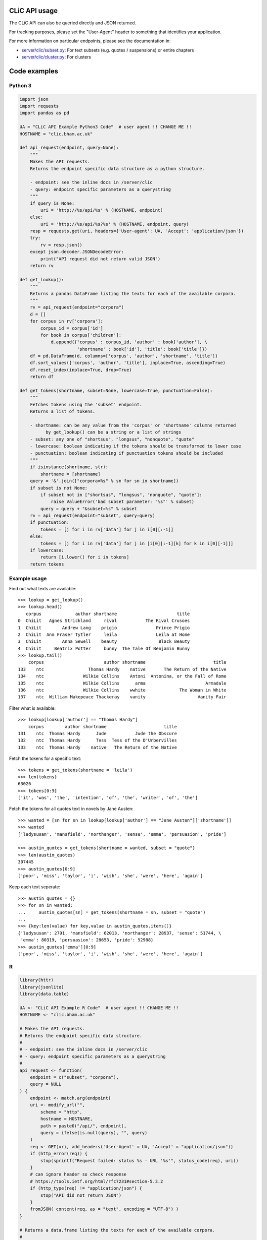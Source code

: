 CLiC API usage
==============

The CLiC API can also be queried directly and JSON returned.

For tracking purposes, please set the "User-Agent" header to
something that identifies your application.

For more information on particular endpoints, please see the documentation in:

* `server/clic/subset.py <../server/clic/subset.py>`_: For text subsets (e.g. quotes / suspensions) or entire chapters
* `server/clic/cluster.py <../server/clic/cluster.py>`_: For clusters

Code examples
=============

Python 3
--------

.. code-block:: python3

    import json
    import requests
    import pandas as pd

    UA = "CLiC API Example Python3 Code"  # user agent !! CHANGE ME !!
    HOSTNAME = "clic.bham.ac.uk"

    def api_request(endpoint, query=None):
        """
        Makes the API requests.
        Returns the endpoint specific data structure as a python structure.

        - endpoint: see the inline docs in /server/clic
        - query: endpoint specific parameters as a querystring
        """
        if query is None:
            uri = 'http://%s/api/%s' % (HOSTNAME, endpoint)
        else:
            uri = 'http://%s/api/%s?%s' % (HOSTNAME, endpoint, query)
        resp = requests.get(uri, headers={'User-agent': UA, 'Accept': 'application/json'})
        try:
            rv = resp.json()
        except json.decoder.JSONDecodeError:
            print("API request did not return valid JSON")
        return rv

    def get_lookup():
        """
        Returns a pandas DataFrame listing the texts for each of the available corpora.
        """
        rv = api_request(endpoint="corpora")
        d = []
        for corpus in rv['corpora']:
            corpus_id = corpus['id']
            for book in corpus['children']:
                d.append({'corpus' : corpus_id, 'author' : book['author'], \
                          'shortname' : book['id'], 'title': book['title']})
        df = pd.DataFrame(d, columns=['corpus', 'author', 'shortname', 'title'])
        df.sort_values(['corpus', 'author', 'title'], inplace=True, ascending=True)
        df.reset_index(inplace=True, drop=True)
        return df

    def get_tokens(shortname, subset=None, lowercase=True, punctuation=False):
        """
        Fetches tokens using the 'subset' endpoint.
        Returns a list of tokens.

        - shortname: can be any value from the 'corpus' or 'shortname' columns returned
              by get_lookup() can be a string or a list of strings
        - subset: any one of "shortsus", "longsus", "nonquote", "quote"
        - lowercase: boolean indicating if the tokens should be transformed to lower case
        - punctuation: boolean indicating if punctuation tokens should be included
        """
        if isinstance(shortname, str):
            shortname = [shortname]
        query = '&'.join(["corpora=%s" % sn for sn in shortname])
        if subset is not None:
            if subset not in ["shortsus", "longsus", "nonquote", "quote"]:
                raise ValueError('bad subset parameter: "%s"' % subset)
            query = query + "&subset=%s" % subset
        rv = api_request(endpoint="subset", query=query)
        if punctuation:
            tokens = [j for i in rv['data'] for j in i[0][:-1]]
        else:
            tokens = [j for i in rv['data'] for j in [i[0][:-1][k] for k in i[0][-1]]]
        if lowercase:
            return [i.lower() for i in tokens]
        return tokens

Example usage
-------------
Find out what texts are available::

    >>> lookup = get_lookup()
    >>> lookup.head()
       corpus             author shortname                       title
    0  ChiLit   Agnes Strickland     rival           The Rival Crusoes
    1  ChiLit        Andrew Lang    prigio               Prince Prigio
    2  ChiLit  Ann Fraser Tytler     leila               Leila at Home
    3  ChiLit        Anna Sewell    beauty                Black Beauty
    4  ChiLit     Beatrix Potter     bunny  The Tale Of Benjamin Bunny
    >>> lookup.tail()
        corpus                       author shortname                          title
    133    ntc                 Thomas Hardy    native       The Return of the Native
    134    ntc               Wilkie Collins    Antoni  Antonina, or the Fall of Rome
    135    ntc               Wilkie Collins      arma                       Armadale
    136    ntc               Wilkie Collins    wwhite             The Woman in White
    137    ntc  William Makepeace Thackeray    vanity                    Vanity Fair

Filter what is available::

    >>> lookup[lookup['author'] == "Thomas Hardy"]
        corpus        author shortname                      title
    131    ntc  Thomas Hardy      Jude           Jude the Obscure
    132    ntc  Thomas Hardy      Tess  Tess of the D'Urbervilles
    133    ntc  Thomas Hardy    native   The Return of the Native

Fetch the tokens for a specific text::

    >>> tokens = get_tokens(shortname = 'leila')
    >>> len(tokens)
    63026
    >>> tokens[0:9]
    ['it', 'was', 'the', 'intention', 'of', 'the', 'writer', 'of', 'the']

Fetch the tokens for all quotes text in novels by Jane Austen::

    >>> wanted = [sn for sn in lookup[lookup['author'] == "Jane Austen"]['shortname']]
    >>> wanted
    ['ladysusan', 'mansfield', 'northanger', 'sense', 'emma', 'persuasion', 'pride']

    >>> austin_quotes = get_tokens(shortname = wanted, subset = "quote")
    >>> len(austin_quotes)
    307445
    >>> austin_quotes[0:9]
    ['poor', 'miss', 'taylor', 'i', 'wish', 'she', 'were', 'here', 'again']

Keep each text seperate::

    >>> austin_quotes = {}
    >>> for sn in wanted:
    ...     austin_quotes[sn] = get_tokens(shortname = sn, subset = "quote")
    ...
    >>> {key:len(value) for key,value in austin_quotes.items()}
    {'ladysusan': 2791, 'mansfield': 62013, 'northanger': 28937, 'sense': 51744, \
     'emma': 80319, 'persuasion': 28653, 'pride': 52988}
    >>> austin_quotes['emma'][0:9]
    ['poor', 'miss', 'taylor', 'i', 'wish', 'she', 'were', 'here', 'again']

R
-

.. code-block:: R

    library(httr)
    library(jsonlite)
    library(data.table)

    UA <- "CLiC API Example R Code"  # user agent !! CHANGE ME !!
    HOSTNAME <- "clic.bham.ac.uk"

    # Makes the API requests.
    # Returns the endpoint specific data structure.
    #
    # - endpoint: see the inline docs in /server/clic
    # - query: endpoint specific parameters as a querystring
    #
    api_request <- function(
        endpoint = c("subset", "corpora"),
        query = NULL
    ) {
        endpoint <- match.arg(endpoint)
        uri <- modify_url("",
            scheme = "http",
            hostname = HOSTNAME,
            path = paste0("/api/", endpoint),
            query = ifelse(is.null(query), "", query)
        )
        req <- GET(uri, add_headers('User-Agent' = UA, 'Accept' = "application/json"))
        if (http_error(req)) {
            stop(sprintf("Request failed: status %s - URL '%s'", status_code(req), uri))
        }
        # can ignore header so check response
        # https://tools.ietf.org/html/rfc7231#section-5.3.2
        if (http_type(req) != "application/json") {
            stop("API did not return JSON")
        }
        fromJSON( content(req, as = "text", encoding = "UTF-8") )
    }

    # Returns a data.frame listing the texts for each of the available corpora.
    #
    get_lookup <- function() {
        rv <- api_request(endpoint = "corpora")
        DT <- rbindlist(
            rv$corpora$children, fill = TRUE,
            idcol = 'corpus'
        )[ , corpus := rv$corpora$id[corpus]]
        setkeyv(DT, cols = c('corpus', 'author', 'title'))
        return(DT[])
    }

    # Fetches tokens using the 'subset' endpoint.
    # Returns a vector of tokens.
    #
    # - shortname: can be any value from the 'corpus' or 'shortname' columns returned by get_lookup()
    #              can be a string or a list of strings
    # - subset: any one of "shortsus", "longsus", "nonquote", "quote"
    # - lowercase: boolean indicating if the tokens should be transformed to lower case
    # - punctuation: boolean indicating if punctuation tokens should be included
    #
    get_tokens <- function(
        shortname,
        subset = NULL,
        lowercase = TRUE,
        punctuation = FALSE  # includes whitespace
    ) {
        query <- paste(paste0("corpora=", shortname), collapse = "&")
        if(! is.null(subset)) {
            subset <- match.arg(subset, c("shortsus", "longsus", "nonquote", "quote"))
            query <- paste0(query, "&subset=", subset )
        }
        rv <- api_request(endpoint = "subset", query = query)
        if(punctuation) {
            tokens <- unlist( sapply(rv$data, function(x) {
                head(x[[1]], -1)
            }) )
        } else {
            tokens <- unlist( sapply(rv$data, function(x) {
                head(x[[1]], -1)[as.integer(tail(x[[1]], 1)[[1]])+1]
            }) )
        }
        if(lowercase) {
            tokens <- tolower(tokens)
        }
        return(tokens)
    }

Example usage
-------------
Find out what texts are available::

    > lookup <- get_lookup()
    > lookup
         corpus                      author     id                         title
      1: ChiLit            Agnes Strickland  rival             The Rival Crusoes
      2: ChiLit                 Andrew Lang prigio                 Prince Prigio
      3: ChiLit           Ann Fraser Tytler  leila                 Leila at Home
      4: ChiLit                 Anna Sewell beauty                  Black Beauty
      5: ChiLit              Beatrix Potter  bunny    The Tale Of Benjamin Bunny
     ---                                                                        
    134:    ntc                Thomas Hardy native      The Return of the Native
    135:    ntc              Wilkie Collins Antoni Antonina, or the Fall of Rome
    136:    ntc              Wilkie Collins   arma                      Armadale
    137:    ntc              Wilkie Collins wwhite            The Woman in White
    138:    ntc William Makepeace Thackeray vanity                   Vanity Fair

Filter what is available::

    > lookup[lookup$author == "Thomas Hardy", ]
       corpus       author     id                     title
    1:    ntc Thomas Hardy   Jude          Jude the Obscure
    2:    ntc Thomas Hardy   Tess Tess of the D'Urbervilles
    3:    ntc Thomas Hardy native  The Return of the Native

Fetch the tokens for a specific text::

    > tokens <- get_tokens('leila')
    > str(tokens)
     chr [1:63026] "it" "was" "the" "intention" "of" "the" "writer" "of" "the" "following" "pages" "to" "have" "bid" "a" "last" "farewell" "to" ...

Fetch the tokens for all quotes text in novels by Jane Austen::

    > wanted <- lookup[lookup$author == "Jane Austen", ]$id
    > wanted
    [1] "ladysusan"  "mansfield"  "northanger" "sense"      "emma"       "persuasion" "pride"     

    > austin_quotes <- get_tokens(wanted, subset = "quote")
    > str(austin_quotes)
     chr [1:307445] "poor" "miss" "taylor" "i" "wish" "she" "were" "here" "again" "what" "a" "pity" "it" "is" "that" "mr" "weston" "ever" "thought" ...

Keep each text seperate::

    > austin_quotes <- sapply(wanted, get_tokens, subset = "quote")
    > str(austin_quotes)
    List of 7
     $ ladysusan : chr [1:2791] "i" "like" "this" "man" ...
     $ mansfield : chr [1:62013] "what" "if" "they" "were" ...
     $ northanger: chr [1:28937] "catherine" "grows" "quite" "a" ...
     $ sense     : chr [1:51744] "yes" "he" "would" "give" ...
     $ emma      : chr [1:80319] "poor" "miss" "taylor" "i" ...
     $ persuasion: chr [1:28653] "elliot" "of" "kellynch" "hall" ...
     $ pride     : chr [1:52988] "my" "dear" "mr" "bennet" ...

    > sum(sapply(austin_quotes, length))
    [1] 307445

